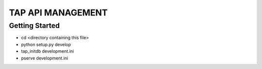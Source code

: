 TAP API MANAGEMENT
==================

Getting Started
---------------

- cd <directory containing this file>

- python setup.py develop

- tap_initdb development.ini

- pserve development.ini

